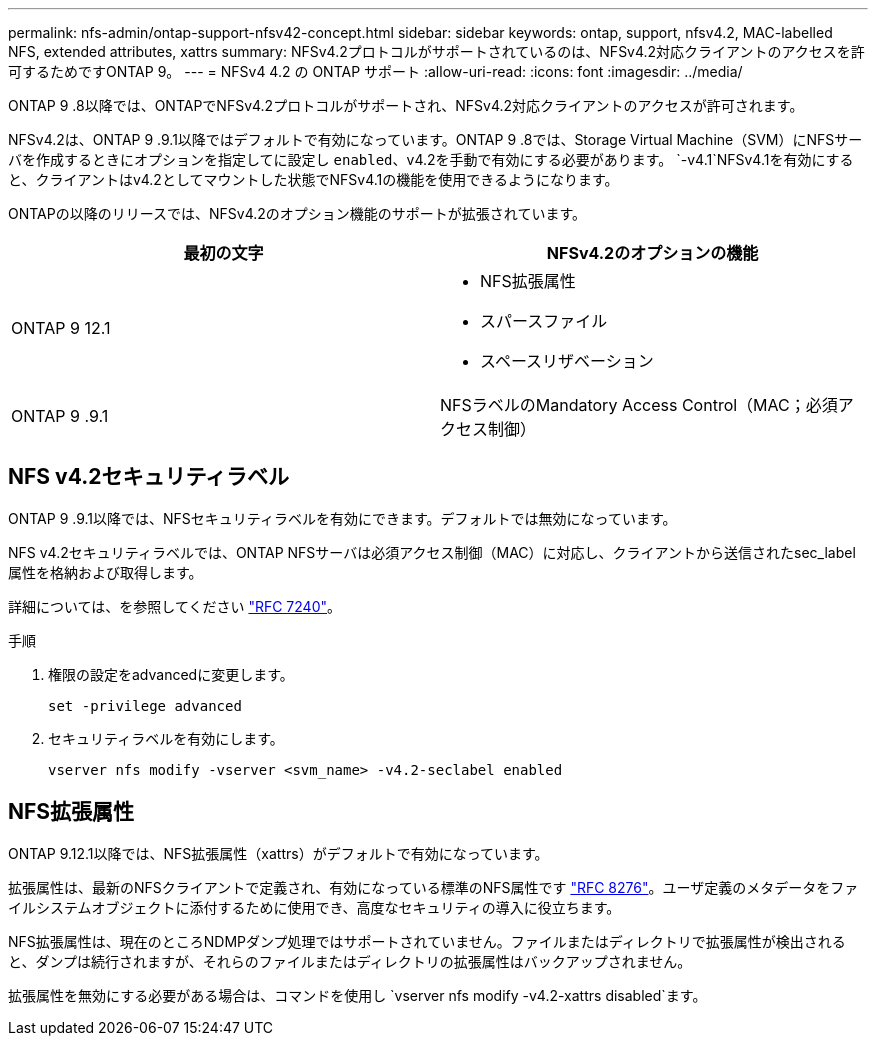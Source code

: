 ---
permalink: nfs-admin/ontap-support-nfsv42-concept.html 
sidebar: sidebar 
keywords: ontap, support, nfsv4.2, MAC-labelled NFS, extended attributes, xattrs 
summary: NFSv4.2プロトコルがサポートされているのは、NFSv4.2対応クライアントのアクセスを許可するためですONTAP 9。 
---
= NFSv4 4.2 の ONTAP サポート
:allow-uri-read: 
:icons: font
:imagesdir: ../media/


[role="lead"]
ONTAP 9 .8以降では、ONTAPでNFSv4.2プロトコルがサポートされ、NFSv4.2対応クライアントのアクセスが許可されます。

NFSv4.2は、ONTAP 9 .9.1以降ではデフォルトで有効になっています。ONTAP 9 .8では、Storage Virtual Machine（SVM）にNFSサーバを作成するときにオプションを指定してに設定し `enabled`、v4.2を手動で有効にする必要があります。 `-v4.1`NFSv4.1を有効にすると、クライアントはv4.2としてマウントした状態でNFSv4.1の機能を使用できるようになります。

ONTAPの以降のリリースでは、NFSv4.2のオプション機能のサポートが拡張されています。

[cols="2*"]
|===
| 最初の文字 | NFSv4.2のオプションの機能 


| ONTAP 9 12.1  a| 
* NFS拡張属性
* スパースファイル
* スペースリザベーション




| ONTAP 9 .9.1 | NFSラベルのMandatory Access Control（MAC；必須アクセス制御） 
|===


== NFS v4.2セキュリティラベル

ONTAP 9 .9.1以降では、NFSセキュリティラベルを有効にできます。デフォルトでは無効になっています。

NFS v4.2セキュリティラベルでは、ONTAP NFSサーバは必須アクセス制御（MAC）に対応し、クライアントから送信されたsec_label属性を格納および取得します。

詳細については、を参照してください link:https://tools.ietf.org/html/rfc7204["RFC 7240"^]。

.12.1以降では、ONTAP 9ダンプ処理でNFS v4.2セキュリティラベルがサポートされています。以前のリリースのファイルまたはディレクトリでセキュリティラベルが見つかった場合、ダンプは失敗します。

.手順
. 権限の設定をadvancedに変更します。
+
[source, cli]
----
set -privilege advanced
----
. セキュリティラベルを有効にします。
+
[source, cli]
----
vserver nfs modify -vserver <svm_name> -v4.2-seclabel enabled
----




== NFS拡張属性

ONTAP 9.12.1以降では、NFS拡張属性（xattrs）がデフォルトで有効になっています。

拡張属性は、最新のNFSクライアントで定義され、有効になっている標準のNFS属性です https://tools.ietf.org/html/rfc8276["RFC 8276"^]。ユーザ定義のメタデータをファイルシステムオブジェクトに添付するために使用でき、高度なセキュリティの導入に役立ちます。

NFS拡張属性は、現在のところNDMPダンプ処理ではサポートされていません。ファイルまたはディレクトリで拡張属性が検出されると、ダンプは続行されますが、それらのファイルまたはディレクトリの拡張属性はバックアップされません。

拡張属性を無効にする必要がある場合は、コマンドを使用し `vserver nfs modify -v4.2-xattrs disabled`ます。
